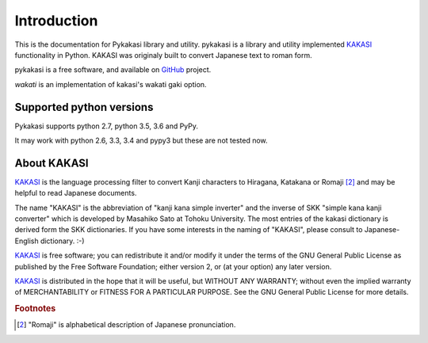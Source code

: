 ============
Introduction
============

This is the documentation for Pykakasi library and utility.
pykakasi is a library and utility implemented `KAKASI`_ functionality in Python.
KAKASI was originaly built to convert Japanese text to roman form.

pykakasi is a free software, and available on `GitHub`_ project.

`wakati` is an implementation of kakasi's wakati gaki option.


Supported python versions
=========================

Pykakasi supports python 2.7, python 3.5, 3.6 and PyPy.

It may work with python 2.6, 3.3, 3.4 and pypy3 but these are not tested now.


About KAKASI
============

`KAKASI`_ is the language processing filter to convert Kanji characters to Hiragana, Katakana or Romaji [#1]_ and
may be helpful to read Japanese documents.

The name "KAKASI" is the abbreviation of "kanji kana simple inverter" and the inverse of SKK "simple kana kanji converter"
which is developed by Masahiko Sato at Tohoku University. The most entries of the kakasi dictionary is derived form the
SKK dictionaries. If you have some interests in the naming of "KAKASI", please consult to Japanese-English dictionary. :-)

`KAKASI`_ is free software; you can redistribute it and/or modify it under the terms of the GNU General Public License
as published by the Free Software Foundation; either version 2, or (at your option) any later version.

`KAKASI`_ is distributed in the hope that it will be useful, but WITHOUT ANY WARRANTY;
without even the implied warranty of MERCHANTABILITY or FITNESS FOR A PARTICULAR PURPOSE. See the GNU General Public License
for more details.


.. _GitHub: https://github.com/miurahr/pykakasi
.. _`KAKASI`: http://kakasi.namazu.org/


.. rubric:: Footnotes

.. [#1] "Romaji" is alphabetical description of Japanese pronunciation.
